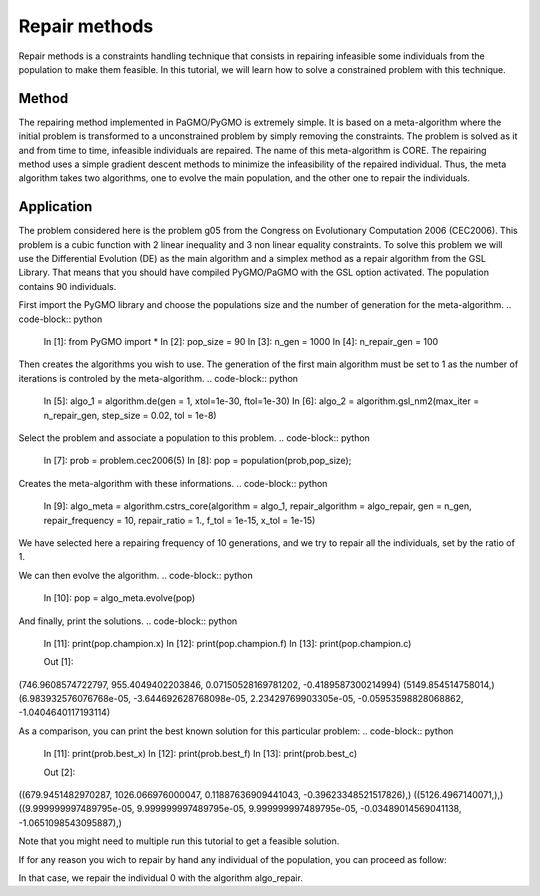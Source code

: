.. _repair_methods:

=======================================================================
Repair methods
=======================================================================
Repair methods is a constraints handling technique that consists in 
repairing infeasible some individuals from the population to make 
them feasible. In this tutorial, we will learn how to solve a 
constrained problem with this technique.

Method
##########
The repairing method implemented in PaGMO/PyGMO is extremely simple.
It is based on a meta-algorithm where the initial problem is 
transformed to a unconstrained problem by simply removing the 
constraints. The problem is solved as it and from time to time, 
infeasible individuals are repaired. The name of this meta-algorithm
is CORE. The repairing method uses a simple gradient descent methods
to minimize the infeasibility of the repaired individual. Thus, the
meta algorithm takes two algorithms, one to evolve the main population,
and the other one to repair the individuals. 

Application
###########
The problem considered here is the problem g05 from the Congress on 
Evolutionary Computation 2006 (CEC2006). This problem is a cubic
function with 2 linear inequality and 3 non linear equality 
constraints. To solve this problem we will use the Differential
Evolution (DE) as the main algorithm and a simplex method as a repair 
algorithm from the GSL Library. That means that you should have 
compiled PyGMO/PaGMO with the GSL option activated. The population 
contains 90 individuals.

First import the PyGMO library and choose the populations size and the
number of generation for the meta-algorithm.
.. code-block:: python
   
   In [1]: from PyGMO import *
   In [2]: pop_size = 90
   In [3]: n_gen = 1000
   In [4]: n_repair_gen = 100

Then creates the algorithms you wish to use. The generation of the
first main algorithm must be set to 1 as the number of iterations is
controled by the meta-algorithm.
.. code-block:: python
   In [5]: algo_1 = algorithm.de(gen = 1, xtol=1e-30, ftol=1e-30)
   In [6]: algo_2 = algorithm.gsl_nm2(max_iter = n_repair_gen, step_size = 0.02, tol = 1e-8)


Select the problem and associate a population to this problem.
.. code-block:: python
   In [7]: prob = problem.cec2006(5)
   In [8]: pop = population(prob,pop_size);

Creates the meta-algorithm with these informations.
.. code-block:: python
   In [9]: algo_meta = algorithm.cstrs_core(algorithm = algo_1, repair_algorithm = algo_repair, gen = n_gen, repair_frequency = 10, repair_ratio = 1., f_tol = 1e-15, x_tol = 1e-15)

We have selected here a repairing frequency of 10 generations, and 
we try to repair all the individuals, set by the ratio of 1.

We can then evolve the algorithm.
.. code-block:: python
   In [10]: pop = algo_meta.evolve(pop)


And finally, print the solutions.
.. code-block:: python
   In [11]: print(pop.champion.x)
   In [12]: print(pop.champion.f)
   In [13]: print(pop.champion.c)

   Out [1]:
(746.9608574722797, 955.4049402203846, 0.07150528169781202, -0.4189587300214994)
(5149.854514758014,)
(6.983932576076768e-05, -3.644692628768098e-05, 2.23429769903305e-05, -0.05953598828068862, -1.0404640117193114)

As a comparison, you can print the best known solution for this
particular problem:
.. code-block:: python
   In [11]: print(prob.best_x)
   In [12]: print(prob.best_f)
   In [13]: print(prob.best_c)

   Out [2]:
((679.9451482970287, 1026.066976000047, 0.11887636909441043, -0.39623348521517826),)
((5126.4967140071,),)
((9.999999997489795e-05, 9.999999997489795e-05, 9.999999997489795e-05, -0.03489014569041138, -1.0651098543095887),)

Note that you might need to multiple run this tutorial to get a
feasible solution.

If for any reason you wich to repair by hand any individual of the 
population, you can proceed as follow:

.. code-block:: python
   In [11]: pop.repair(0,algo_repair)

In that case, we repair the individual 0 with the algorithm 
algo_repair.
